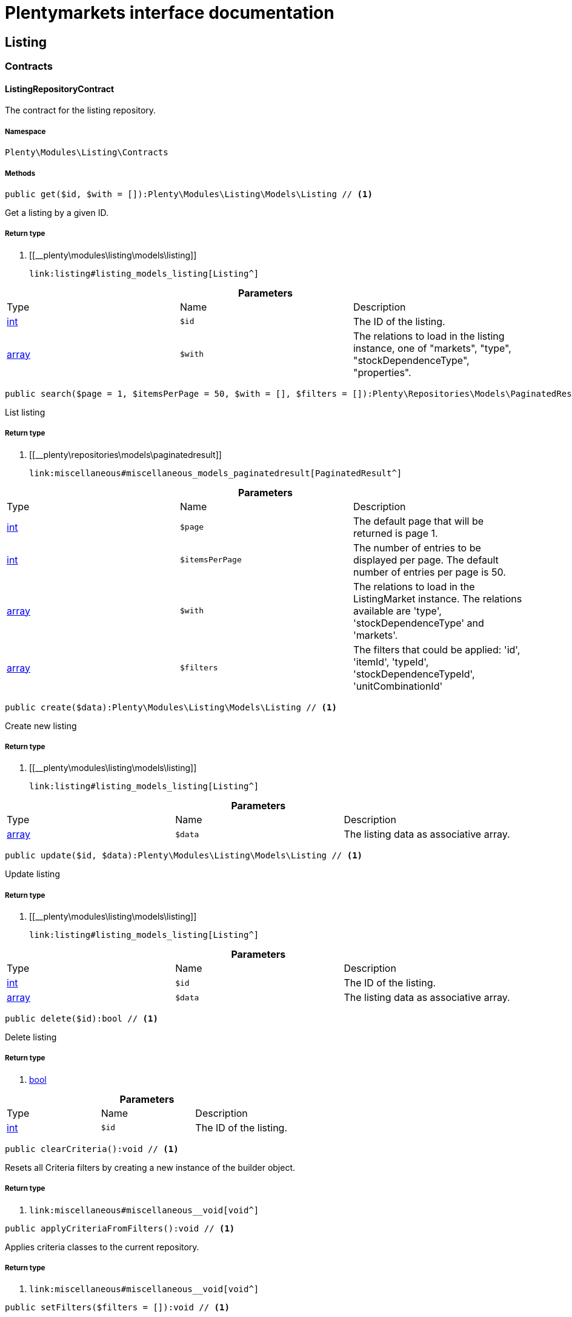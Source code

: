 :table-caption!:
:example-caption!:
:source-highlighter: prettify
:sectids!:
= Plentymarkets interface documentation


[[listing_listing]]
== Listing

[[listing_listing_contracts]]
===  Contracts
[[listing_contracts_listingrepositorycontract]]
==== ListingRepositoryContract

The contract for the listing repository.



===== Namespace

`Plenty\Modules\Listing\Contracts`






===== Methods

[source%nowrap, php]
----

public get($id, $with = []):Plenty\Modules\Listing\Models\Listing // <1>

----


    
Get a listing by a given ID.


===== Return type
    
<1> [[__plenty\modules\listing\models\listing]]

    link:listing#listing_models_listing[Listing^]

    

.*Parameters*
|===
|Type |Name |Description
|link:http://php.net/int[int^]
a|`$id`
|The ID of the listing.

|link:http://php.net/array[array^]
a|`$with`
|The relations to load in the listing instance, one of "markets", "type", "stockDependenceType", "properties".
|===


[source%nowrap, php]
----

public search($page = 1, $itemsPerPage = 50, $with = [], $filters = []):Plenty\Repositories\Models\PaginatedResult // <1>

----


    
List listing


===== Return type
    
<1> [[__plenty\repositories\models\paginatedresult]]

    link:miscellaneous#miscellaneous_models_paginatedresult[PaginatedResult^]

    

.*Parameters*
|===
|Type |Name |Description
|link:http://php.net/int[int^]
a|`$page`
|The default page that will be returned is page 1.

|link:http://php.net/int[int^]
a|`$itemsPerPage`
|The number of entries to be displayed per page. The default number of entries per page is 50.

|link:http://php.net/array[array^]
a|`$with`
|The relations to load in the ListingMarket instance. The relations available are 'type', 'stockDependenceType' and 'markets'.

|link:http://php.net/array[array^]
a|`$filters`
|The filters that could be applied: 'id', 'itemId', 'typeId', 'stockDependenceTypeId', 'unitCombinationId'
|===


[source%nowrap, php]
----

public create($data):Plenty\Modules\Listing\Models\Listing // <1>

----


    
Create new listing


===== Return type
    
<1> [[__plenty\modules\listing\models\listing]]

    link:listing#listing_models_listing[Listing^]

    

.*Parameters*
|===
|Type |Name |Description
|link:http://php.net/array[array^]
a|`$data`
|The listing data as associative array.
|===


[source%nowrap, php]
----

public update($id, $data):Plenty\Modules\Listing\Models\Listing // <1>

----


    
Update listing


===== Return type
    
<1> [[__plenty\modules\listing\models\listing]]

    link:listing#listing_models_listing[Listing^]

    

.*Parameters*
|===
|Type |Name |Description
|link:http://php.net/int[int^]
a|`$id`
|The ID of the listing.

|link:http://php.net/array[array^]
a|`$data`
|The listing data as associative array.
|===


[source%nowrap, php]
----

public delete($id):bool // <1>

----


    
Delete listing


===== Return type
    
<1> link:http://php.net/bool[bool^]
    

.*Parameters*
|===
|Type |Name |Description
|link:http://php.net/int[int^]
a|`$id`
|The ID of the listing.
|===


[source%nowrap, php]
----

public clearCriteria():void // <1>

----


    
Resets all Criteria filters by creating a new instance of the builder object.


===== Return type
    
<1> [[__void]]

    link:miscellaneous#miscellaneous__void[void^]

    

[source%nowrap, php]
----

public applyCriteriaFromFilters():void // <1>

----


    
Applies criteria classes to the current repository.


===== Return type
    
<1> [[__void]]

    link:miscellaneous#miscellaneous__void[void^]

    

[source%nowrap, php]
----

public setFilters($filters = []):void // <1>

----


    
Sets the filter array.


===== Return type
    
<1> [[__void]]

    link:miscellaneous#miscellaneous__void[void^]

    

.*Parameters*
|===
|Type |Name |Description
|link:http://php.net/array[array^]
a|`$filters`
|
|===


[source%nowrap, php]
----

public getFilters():void // <1>

----


    
Returns the filter array.


===== Return type
    
<1> [[__void]]

    link:miscellaneous#miscellaneous__void[void^]

    

[source%nowrap, php]
----

public getConditions():void // <1>

----


    
Returns a collection of parsed filters as Condition object


===== Return type
    
<1> [[__void]]

    link:miscellaneous#miscellaneous__void[void^]

    

[source%nowrap, php]
----

public clearFilters():void // <1>

----


    
Clears the filter array.


===== Return type
    
<1> [[__void]]

    link:miscellaneous#miscellaneous__void[void^]

    

[[listing_listing_models]]
===  Models
[[listing_models_listing]]
==== Listing

The listing model.



===== Namespace

`Plenty\Modules\Listing\Models`





.Properties
|===
|Type |Name |Description

|link:http://php.net/int[int^]
    |id
    |The ID of the listing.
|link:http://php.net/int[int^]
    |itemId
    |The ID of the item.
|link:http://php.net/int[int^]
    |typeId
    |The ID of the listing type. Possible types are:
<ul>
    <li>1 = Auction</li>
    <li>2 = Fixed</li>
    <li>3 = Shop item</li>
</ul>
|link:http://php.net/int[int^]
    |stockDependenceTypeId
    |The ID of the listing stock dependence. Possible stock dependence types are:
<ul>
    <li>1 = Unlimited with sync</li>
    <li>2 = Limited with reservation</li>
    <li>3 = Limited without reservation</li>
    <li>4 = Unlimited without sync</li>
</ul>
|link:http://php.net/int[int^]
    |unitCombinationId
    |The ID of the unit combination.
|[[__]]

    link:miscellaneous#miscellaneous__[^]

    |properties
    |The listing properties of the listing.
|[[__plenty\modules\listing\type\models\listingtype]]

    link:listing#listing_models_listingtype[ListingType^]

    |type
    |The type of the listing.
|[[__plenty\modules\listing\stockdependencetype\models\stockdependencetype]]

    link:listing#listing_models_stockdependencetype[StockDependenceType^]

    |stockDependenceType
    |The stock dependence type of the listing.
|[[__plenty\modules\listing\market\models\listingmarket]]

    link:listing#listing_models_listingmarket[ListingMarket^]

    |markets
    |The listing markets of the listing
|===


===== Methods

[source%nowrap, php]
----

public toArray()

----


    
Returns this model as an array.




[[listing_models_listingproperty]]
==== ListingProperty

The listing properties model. Each listing property has a type.



===== Namespace

`Plenty\Modules\Listing\Models`





.Properties
|===
|Type |Name |Description

|link:http://php.net/int[int^]
    |id
    |The ID of the listing property.
|link:http://php.net/int[int^]
    |listingId
    |The ID of the listing that the property belongs to.
|link:http://php.net/int[int^]
    |typeId
    |The ID of the listing property type. The following types are available:
<ul>
<li>10 = Use item price</li>
<li>11 = Number per lot</li>
<li>12 = Transmit item number type</li>
</ul>
|[[__]]

    link:miscellaneous#miscellaneous__[^]

    |value
    |The value of the listing property. The value depends on the type.
|[[__]]

    link:miscellaneous#miscellaneous__[^]

    |createdAt
    |The date that the property was created.
|[[__]]

    link:miscellaneous#miscellaneous__[^]

    |updatedAt
    |The date that the property was last updated.
|[[__plenty\modules\listing\models\listing]]

    link:listing#listing_models_listing[Listing^]

    |listing
    |The listing that the property belongs to.
|===


===== Methods

[source%nowrap, php]
----

public toArray()

----


    
Returns this model as an array.



[[listing_date]]
== Date

[[listing_date_models]]
===  Models
[[listing_models_listingdatetype]]
==== ListingDateType

The listing date type model. Each listing date type can have multiple names.



===== Namespace

`Plenty\Modules\Listing\Date\Models`





.Properties
|===
|Type |Name |Description

|link:http://php.net/int[int^]
    |id
    |The ID of the listing date type. The following date types are available:
<ul>
<li>1 = Last price update</li>
<li>2 = Last listing attempt</li>
<li>3 = Start time</li>
<li>4 = End time</li>
<li>5 = Last market update</li>
<li>6 = Last sale</li>
</ul>
|link:http://php.net/bool[bool^]
    |isErasable
    |Flag that indicates if this type can be deleted or not.
|link:http://php.net/array[array^]
    |names
    |The listing date type names.
|===


===== Methods

[source%nowrap, php]
----

public toArray()

----


    
Returns this model as an array.




[[listing_models_listingdatetypename]]
==== ListingDateTypeName

The listing date type name model.



===== Namespace

`Plenty\Modules\Listing\Date\Models`





.Properties
|===
|Type |Name |Description

|link:http://php.net/int[int^]
    |id
    |The ID of the listing date type name.
|link:http://php.net/int[int^]
    |typeId
    |The listing date type ID that the current name belongs to.
|link:http://php.net/int[int^]
    |name
    |The name of the listing date type.
|link:http://php.net/int[int^]
    |lang
    |The language of the listing date type name.
|===


===== Methods

[source%nowrap, php]
----

public toArray()

----


    
Returns this model as an array.



[[listing_layouttemplate]]
== LayoutTemplate

[[listing_layouttemplate_contracts]]
===  Contracts
[[listing_contracts_layouttemplaterepositorycontract]]
==== LayoutTemplateRepositoryContract

The LayoutTemplateRepositoryContract is the interface for the layout template repository. This interface allows you to get a single layout template or lists of layout templates as well as to create, update or delete a layout tempalte.



===== Namespace

`Plenty\Modules\Listing\LayoutTemplate\Contracts`






===== Methods

[source%nowrap, php]
----

public get($id, $with = []):Plenty\Modules\Listing\LayoutTemplate\Models\LayoutTemplate // <1>

----


    
Get a layout template.


===== Return type
    
<1> [[__plenty\modules\listing\layouttemplate\models\layouttemplate]]

    link:listing#listing_models_layouttemplate[LayoutTemplate^]

    

.*Parameters*
|===
|Type |Name |Description
|link:http://php.net/int[int^]
a|`$id`
|The ID of the layout template.

|link:http://php.net/array[array^]
a|`$with`
|The relations to load in the LayoutTemplate instance, one of "additional".
|===


[source%nowrap, php]
----

public create($data):Plenty\Modules\Listing\LayoutTemplate\Models\LayoutTemplate // <1>

----


    
Create a layout template.


===== Return type
    
<1> [[__plenty\modules\listing\layouttemplate\models\layouttemplate]]

    link:listing#listing_models_layouttemplate[LayoutTemplate^]

    

.*Parameters*
|===
|Type |Name |Description
|link:http://php.net/array[array^]
a|`$data`
|The layout template data.
|===


[source%nowrap, php]
----

public delete($id):bool // <1>

----


    
Delete layout template


===== Return type
    
<1> link:http://php.net/bool[bool^]
    

.*Parameters*
|===
|Type |Name |Description
|link:http://php.net/int[int^]
a|`$id`
|The ID of the layout template.
|===


[source%nowrap, php]
----

public clearCriteria():void // <1>

----


    
Resets all Criteria filters by creating a new instance of the builder object.


===== Return type
    
<1> [[__void]]

    link:miscellaneous#miscellaneous__void[void^]

    

[source%nowrap, php]
----

public applyCriteriaFromFilters():void // <1>

----


    
Applies criteria classes to the current repository.


===== Return type
    
<1> [[__void]]

    link:miscellaneous#miscellaneous__void[void^]

    

[source%nowrap, php]
----

public setFilters($filters = []):void // <1>

----


    
Sets the filter array.


===== Return type
    
<1> [[__void]]

    link:miscellaneous#miscellaneous__void[void^]

    

.*Parameters*
|===
|Type |Name |Description
|link:http://php.net/array[array^]
a|`$filters`
|
|===


[source%nowrap, php]
----

public getFilters():void // <1>

----


    
Returns the filter array.


===== Return type
    
<1> [[__void]]

    link:miscellaneous#miscellaneous__void[void^]

    

[source%nowrap, php]
----

public getConditions():void // <1>

----


    
Returns a collection of parsed filters as Condition object


===== Return type
    
<1> [[__void]]

    link:miscellaneous#miscellaneous__void[void^]

    

[source%nowrap, php]
----

public clearFilters():void // <1>

----


    
Clears the filter array.


===== Return type
    
<1> [[__void]]

    link:miscellaneous#miscellaneous__void[void^]

    

[[listing_layouttemplate_models]]
===  Models
[[listing_models_layouttemplate]]
==== LayoutTemplate

The layout template model.



===== Namespace

`Plenty\Modules\Listing\LayoutTemplate\Models`





.Properties
|===
|Type |Name |Description

|link:http://php.net/int[int^]
    |id
    |The ID of the layout template.
|link:http://php.net/string[string^]
    |name
    |The name of the layout template.
|link:http://php.net/string[string^]
    |css
    |The css of the layout template.
|link:http://php.net/string[string^]
    |htmlStructure
    |The html structure of the layout template.
|link:http://php.net/string[string^]
    |mainFrame
    |The main frame of the layout template.
|link:http://php.net/array[array^]
    |additionalContent
    |The additional content of the layout template.
|link:http://php.net/string[string^]
    |appendixType
    |The appendix type of the layout template.
|===


===== Methods

[source%nowrap, php]
----

public toArray()

----


    
Returns this model as an array.



[[listing_market]]
== Market

[[listing_market_contracts]]
===  Contracts
[[listing_contracts_listingmarketrepositorycontract]]
==== ListingMarketRepositoryContract

The ListingMarketRepositoryContract is the interface for the listing market repository. This interface allows you to get a single listing market or lists of listing markets as well as to create a listing market.



===== Namespace

`Plenty\Modules\Listing\Market\Contracts`


[note, caption=]
.Repository can be extended!
====
It is possible to extend this repository with own search criteria.
====




===== Methods

[source%nowrap, php]
----

public get($id, $with = []):Plenty\Modules\Listing\Market\Models\ListingMarket // <1>

----


    
Get a listing market


===== Return type
    
<1> [[__plenty\modules\listing\market\models\listingmarket]]

    link:listing#listing_models_listingmarket[ListingMarket^]

    

.*Parameters*
|===
|Type |Name |Description
|link:http://php.net/int[int^]
a|`$id`
|The ID of the listing market.

|link:http://php.net/array[array^]
a|`$with`
|The relations to load in the ListingMarket instance, one of "listing", "prices", "dates", "properties", "texts", "infos".
|===


[source%nowrap, php]
----

public search($page = 1, $itemsPerPage = 50, $with = [], $filters = []):Plenty\Repositories\Models\PaginatedResult // <1>

----


    
List listing markets


===== Return type
    
<1> [[__plenty\repositories\models\paginatedresult]]

    link:miscellaneous#miscellaneous_models_paginatedresult[PaginatedResult^]

    

.*Parameters*
|===
|Type |Name |Description
|link:http://php.net/int[int^]
a|`$page`
|The page to get. The default page that will be returned is page 1.

|link:http://php.net/int[int^]
a|`$itemsPerPage`
|The number of entries to be displayed per page. The default number of entries per page is 50.

|link:http://php.net/array[array^]
a|`$with`
|The relations to load in the ListingMarket instance, one of "listing", "prices", "dates", "properties", "texts", "infos".

|link:http://php.net/array[array^]
a|`$filters`
|The filters that should be applied. The filters that could be applied: 'id', 'variationId', 'allVariations', 'referrerId', 'credentialsId', 'directoryId', 'verified', 'duration', 'listingId', 'itemId', 'listingTypeId', 'stockDependenceTypeId', 'status', 'stockCondition', 'shippingProfileId', .
|===


[source%nowrap, php]
----

public find($page = 1, $itemsPerPage = 50, $with = [], $filters = []):Plenty\Repositories\Models\PaginatedResult // <1>

----


    
Find listing markets


===== Return type
    
<1> [[__plenty\repositories\models\paginatedresult]]

    link:miscellaneous#miscellaneous_models_paginatedresult[PaginatedResult^]

    

.*Parameters*
|===
|Type |Name |Description
|link:http://php.net/int[int^]
a|`$page`
|The page to get. The default page that will be returned is page 1.

|link:http://php.net/int[int^]
a|`$itemsPerPage`
|The number of entries to be displayed per page. The default number of entries per page is 50.

|link:http://php.net/array[array^]
a|`$with`
|The relations to load in the ListingMarket instance, one of "listing", "prices", "dates", "properties", "texts", "infos".

|link:http://php.net/array[array^]
a|`$filters`
|The filters that should be applied. The filters that could be applied: 'id', 'variationId', 'allVariations', 'referrerId', 'credentialsId', 'directoryId', 'verified', 'duration', 'listingId', 'itemId', 'listingTypeId', 'stockDependenceTypeId', 'status', 'stockCondition', 'shippingProfileId', .
|===


[source%nowrap, php]
----

public create($data):array // <1>

----


    
Create a listing


===== Return type
    
<1> link:http://php.net/array[array^]
    

.*Parameters*
|===
|Type |Name |Description
|link:http://php.net/array[array^]
a|`$data`
|The listing market data.
|===


[source%nowrap, php]
----

public update($id, $data):Plenty\Modules\Listing\Market\Models\ListingMarket // <1>

----


    
Update listing market


===== Return type
    
<1> [[__plenty\modules\listing\market\models\listingmarket]]

    link:listing#listing_models_listingmarket[ListingMarket^]

    

.*Parameters*
|===
|Type |Name |Description
|link:http://php.net/int[int^]
a|`$id`
|The ID of the listing market.

|link:http://php.net/array[array^]
a|`$data`
|The listing market data as associative array.
|===


[source%nowrap, php]
----

public start($ids, $params = []):array // <1>

----


    
Start listing markets on the designated markets.


===== Return type
    
<1> link:http://php.net/array[array^]
    

.*Parameters*
|===
|Type |Name |Description
|link:http://php.net/array[array^]
a|`$ids`
|The IDs of the listing markets that need to be started.

|link:http://php.net/array[array^]
a|`$params`
|The parameters that should be considered during start. Available values are 'startTime', 'startDistribution'
|===


[source%nowrap, php]
----

public verify($ids):array // <1>

----


    
Verifies listing markets.


===== Return type
    
<1> link:http://php.net/array[array^]
    

.*Parameters*
|===
|Type |Name |Description
|link:http://php.net/array[array^]
a|`$ids`
|The IDs of the listing markets that need to be verified.
|===


[source%nowrap, php]
----

public delete($id):void // <1>

----


    
Delete a listing market


===== Return type
    
<1> [[__void]]

    link:miscellaneous#miscellaneous__void[void^]

    

.*Parameters*
|===
|Type |Name |Description
|link:http://php.net/int[int^]
a|`$id`
|The ID of the listing market.
|===


[source%nowrap, php]
----

public clearCriteria():void // <1>

----


    
Resets all Criteria filters by creating a new instance of the builder object.


===== Return type
    
<1> [[__void]]

    link:miscellaneous#miscellaneous__void[void^]

    

[source%nowrap, php]
----

public applyCriteriaFromFilters():void // <1>

----


    
Applies criteria classes to the current repository.


===== Return type
    
<1> [[__void]]

    link:miscellaneous#miscellaneous__void[void^]

    

[source%nowrap, php]
----

public setFilters($filters = []):void // <1>

----


    
Sets the filter array.


===== Return type
    
<1> [[__void]]

    link:miscellaneous#miscellaneous__void[void^]

    

.*Parameters*
|===
|Type |Name |Description
|link:http://php.net/array[array^]
a|`$filters`
|
|===


[source%nowrap, php]
----

public getFilters():void // <1>

----


    
Returns the filter array.


===== Return type
    
<1> [[__void]]

    link:miscellaneous#miscellaneous__void[void^]

    

[source%nowrap, php]
----

public getConditions():void // <1>

----


    
Returns a collection of parsed filters as Condition object


===== Return type
    
<1> [[__void]]

    link:miscellaneous#miscellaneous__void[void^]

    

[source%nowrap, php]
----

public clearFilters():void // <1>

----


    
Clears the filter array.


===== Return type
    
<1> [[__void]]

    link:miscellaneous#miscellaneous__void[void^]

    

[[listing_market_events]]
===  Events
[[listing_events_listingmarketbatchcreated]]
==== ListingMarketBatchCreated

An event class fired after multiple new listing markets are created.



===== Namespace

`Plenty\Modules\Listing\Market\Events`






===== Methods

[source%nowrap, php]
----

public __construct($listingMarkets):void // <1>

----


    



===== Return type
    
<1> [[__void]]

    link:miscellaneous#miscellaneous__void[void^]

    

.*Parameters*
|===
|Type |Name |Description
|link:http://php.net/array[array^]
a|`$listingMarkets`
|
|===


[source%nowrap, php]
----

public getListingMarkets():array // <1>

----


    
Get the list of ListingMarket instances.


===== Return type
    
<1> link:http://php.net/array[array^]
    


[[listing_events_listingmarketbatchdeleted]]
==== ListingMarketBatchDeleted

An event class fired after multiple listing markets are deleted.



===== Namespace

`Plenty\Modules\Listing\Market\Events`






===== Methods

[source%nowrap, php]
----

public __construct($listingMarkets):void // <1>

----


    



===== Return type
    
<1> [[__void]]

    link:miscellaneous#miscellaneous__void[void^]

    

.*Parameters*
|===
|Type |Name |Description
|link:http://php.net/array[array^]
a|`$listingMarkets`
|
|===


[source%nowrap, php]
----

public getListingMarkets():array // <1>

----


    
Get the list of ListingMarket instances.


===== Return type
    
<1> link:http://php.net/array[array^]
    


[[listing_events_listingmarketbatchevent]]
==== ListingMarketBatchEvent

A base event class for all listing market events. Each listing market batch event expects an array of ListingMarket instances.



===== Namespace

`Plenty\Modules\Listing\Market\Events`






===== Methods

[source%nowrap, php]
----

public __construct($listingMarkets):void // <1>

----


    



===== Return type
    
<1> [[__void]]

    link:miscellaneous#miscellaneous__void[void^]

    

.*Parameters*
|===
|Type |Name |Description
|link:http://php.net/array[array^]
a|`$listingMarkets`
|
|===


[source%nowrap, php]
----

public getListingMarkets():array // <1>

----


    
Get the list of ListingMarket instances.


===== Return type
    
<1> link:http://php.net/array[array^]
    


[[listing_events_listingmarketbatchupdated]]
==== ListingMarketBatchUpdated

An event class fired after multiple listing markets are updated.



===== Namespace

`Plenty\Modules\Listing\Market\Events`






===== Methods

[source%nowrap, php]
----

public __construct($listingMarkets):void // <1>

----


    



===== Return type
    
<1> [[__void]]

    link:miscellaneous#miscellaneous__void[void^]

    

.*Parameters*
|===
|Type |Name |Description
|link:http://php.net/array[array^]
a|`$listingMarkets`
|
|===


[source%nowrap, php]
----

public getListingMarkets():array // <1>

----


    
Get the list of ListingMarket instances.


===== Return type
    
<1> link:http://php.net/array[array^]
    


[[listing_events_listingmarketcreated]]
==== ListingMarketCreated

An event class fired after a new listing market is created.



===== Namespace

`Plenty\Modules\Listing\Market\Events`






===== Methods

[source%nowrap, php]
----

public __construct($listingMarket):void // <1>

----


    



===== Return type
    
<1> [[__void]]

    link:miscellaneous#miscellaneous__void[void^]

    

.*Parameters*
|===
|Type |Name |Description
|[[__plenty\modules\listing\market\models\listingmarket]]

    link:listing#listing_models_listingmarket[ListingMarket^]

a|`$listingMarket`
|
|===


[source%nowrap, php]
----

public getListingMarket():Plenty\Modules\Listing\Market\Models\ListingMarket // <1>

----


    
Get the ListingMarket instance.


===== Return type
    
<1> [[__plenty\modules\listing\market\models\listingmarket]]

    link:listing#listing_models_listingmarket[ListingMarket^]

    


[[listing_events_listingmarketdeleted]]
==== ListingMarketDeleted

An event class fired after a new listing market is deleted.



===== Namespace

`Plenty\Modules\Listing\Market\Events`






===== Methods

[source%nowrap, php]
----

public __construct($listingMarket):void // <1>

----


    



===== Return type
    
<1> [[__void]]

    link:miscellaneous#miscellaneous__void[void^]

    

.*Parameters*
|===
|Type |Name |Description
|[[__plenty\modules\listing\market\models\listingmarket]]

    link:listing#listing_models_listingmarket[ListingMarket^]

a|`$listingMarket`
|
|===


[source%nowrap, php]
----

public getListingMarket():Plenty\Modules\Listing\Market\Models\ListingMarket // <1>

----


    
Get the ListingMarket instance.


===== Return type
    
<1> [[__plenty\modules\listing\market\models\listingmarket]]

    link:listing#listing_models_listingmarket[ListingMarket^]

    


[[listing_events_listingmarketevent]]
==== ListingMarketEvent

A base event class for all listing market events. Each listing market event expects an ListingMarket instance.



===== Namespace

`Plenty\Modules\Listing\Market\Events`






===== Methods

[source%nowrap, php]
----

public __construct($listingMarket):void // <1>

----


    



===== Return type
    
<1> [[__void]]

    link:miscellaneous#miscellaneous__void[void^]

    

.*Parameters*
|===
|Type |Name |Description
|[[__plenty\modules\listing\market\models\listingmarket]]

    link:listing#listing_models_listingmarket[ListingMarket^]

a|`$listingMarket`
|
|===


[source%nowrap, php]
----

public getListingMarket():Plenty\Modules\Listing\Market\Models\ListingMarket // <1>

----


    
Get the ListingMarket instance.


===== Return type
    
<1> [[__plenty\modules\listing\market\models\listingmarket]]

    link:listing#listing_models_listingmarket[ListingMarket^]

    


[[listing_events_listingmarketitemspecificscreated]]
==== ListingMarketItemSpecificsCreated

An event class fired after a new listing market item specifics are created.



===== Namespace

`Plenty\Modules\Listing\Market\Events`






===== Methods

[source%nowrap, php]
----

public __construct($listingMarket):void // <1>

----


    



===== Return type
    
<1> [[__void]]

    link:miscellaneous#miscellaneous__void[void^]

    

.*Parameters*
|===
|Type |Name |Description
|[[__plenty\modules\listing\market\models\listingmarket]]

    link:listing#listing_models_listingmarket[ListingMarket^]

a|`$listingMarket`
|
|===


[source%nowrap, php]
----

public getListingMarket():Plenty\Modules\Listing\Market\Models\ListingMarket // <1>

----


    
Get the ListingMarket instance.


===== Return type
    
<1> [[__plenty\modules\listing\market\models\listingmarket]]

    link:listing#listing_models_listingmarket[ListingMarket^]

    


[[listing_events_listingmarketitemspecificsdeleted]]
==== ListingMarketItemSpecificsDeleted

An event class fired after a new listing market item specifics are deleted.



===== Namespace

`Plenty\Modules\Listing\Market\Events`






===== Methods

[source%nowrap, php]
----

public __construct($listingMarket):void // <1>

----


    



===== Return type
    
<1> [[__void]]

    link:miscellaneous#miscellaneous__void[void^]

    

.*Parameters*
|===
|Type |Name |Description
|[[__plenty\modules\listing\market\models\listingmarket]]

    link:listing#listing_models_listingmarket[ListingMarket^]

a|`$listingMarket`
|
|===


[source%nowrap, php]
----

public getListingMarket():Plenty\Modules\Listing\Market\Models\ListingMarket // <1>

----


    
Get the ListingMarket instance.


===== Return type
    
<1> [[__plenty\modules\listing\market\models\listingmarket]]

    link:listing#listing_models_listingmarket[ListingMarket^]

    


[[listing_events_listingmarketupdated]]
==== ListingMarketUpdated

An event class fired after a new listing market is updated.



===== Namespace

`Plenty\Modules\Listing\Market\Events`






===== Methods

[source%nowrap, php]
----

public __construct($listingMarket):void // <1>

----


    



===== Return type
    
<1> [[__void]]

    link:miscellaneous#miscellaneous__void[void^]

    

.*Parameters*
|===
|Type |Name |Description
|[[__plenty\modules\listing\market\models\listingmarket]]

    link:listing#listing_models_listingmarket[ListingMarket^]

a|`$listingMarket`
|
|===


[source%nowrap, php]
----

public getListingMarket():Plenty\Modules\Listing\Market\Models\ListingMarket // <1>

----


    
Get the ListingMarket instance.


===== Return type
    
<1> [[__plenty\modules\listing\market\models\listingmarket]]

    link:listing#listing_models_listingmarket[ListingMarket^]

    

[[listing_market_models]]
===  Models
[[listing_models_listingmarket]]
==== ListingMarket

The listing market model.



===== Namespace

`Plenty\Modules\Listing\Market\Models`





.Properties
|===
|Type |Name |Description

|link:http://php.net/int[int^]
    |id
    |The ID of the listing market.
|link:http://php.net/int[int^]
    |listingId
    |The listing ID of the current listing market.
|link:http://php.net/int[int^]
    |variationId
    |The variation ID for this listing market.
|link:http://php.net/int[int^]
    |referrerId
    |The ID of the referrer.
|link:http://php.net/int[int^]
    |credentialsId
    |The credentials ID that this listing market belongs to.
|link:http://php.net/int[int^]
    |directoryId
    |The directory ID of the listing market.
|link:http://php.net/bool[bool^]
    |enabled
    |Indicates if the listing market is enabled.
|link:http://php.net/string[string^]
    |duration
    |The duration of the listing market.
|link:http://php.net/string[string^]
    |verified
    |Indicates if the listing market has been verified. Possible values are: 'succeeded', 'failed', 'unknown'.
|link:http://php.net/int[int^]
    |quantity
    |The quantity set for this listing market.
|link:http://php.net/bool[bool^]
    |allVariations
    |Indicates if all variations should be included.
|[[__]]

    link:miscellaneous#miscellaneous__[^]

    |createdAt
    |The date that the listing was created.
|[[__]]

    link:miscellaneous#miscellaneous__[^]

    |updatedAt
    |The date that the listing was last updated.
|[[__plenty\modules\listing\models\listing]]

    link:listing#listing_models_listing[Listing^]

    |listing
    |The listing that the listing market belongs to.
|[[__]]

    link:miscellaneous#miscellaneous__[^]

    |properties
    |The listing market properties of the listing market. The following properties are available:
<ul>
<li>1 = Shipping profile ID</li>
<li>2 = Order status</li>
<li>3 = Layout template ID</li>
<li>4 = Maximum number of images</li>
<li>5 = Warehouse ID</li>
<li>6 = Basic price in text</li>
<li>7 = Vat value</li>
<li>8 = Vat country ID</li>
<li>9 = Main language</li>
<li>10 = Use item price</li>
<li>11 = Number per lot</li>
<li>12 = Transmit item number type</li>
<li>13 = Relisted external ID</li>
<li>14 = SCO offer</li>
<li>15 = Promotion</li>
<li>16 = UUID</li>
<li>17 = Update error</li>
<li>18 = Has variations</li>
<li>19 = End now</li>
<li>20 = Insert by type</li>
<li>21 = Payment methods</li>
<li>22 = First platform category ID</li>
<li>23 = Second platform category ID</li>
<li>24 = First shop category ID</li>
<li>25 = Second shop category ID</li>
<li>26 = Third shop category ID</li>
<li>27 = Enhancements</li>
<li>100 = eBay parts fitment ID</li>
<li>101 = eBay maximum online listings</li>
<li>102 = eBay private auction</li>
<li>103 = eBay gallery type</li>
<li>104 = eBay gallery duration</li>
<li>105 = eBay transmit MPR</li>
<li>106 = eBay counter type</li>
<li>107 = eBay condition ID</li>
<li>108 = eBay condition description</li>
<li>109 = eBay best offer</li>
<li>110 = eBay best offer decline price</li>
<li>111 = eBay best offer accept price</li>
<li>112 = eBay is eBay Plus</li>
<li>113 = eBay is click & Collect</li>
<li>114 = eBay use EPS</li>
<li>200 = Hood show on shop startpage</li>
<li>201 = Hood shipping discount</li>
<li>202 = Hood delivery days on stock from</li>
<li>203 = Hood delivery days on stock to</li>
<li>204 = Hood delivery days not on stock from</li>
<li>205 = Hood delivery days not on stock to</li>
<li>300 = Ricardo warranty ID</li>
<li>301 = Ricardo delivery ID</li>
<li>302 = Ricardo availability ID</li>
<li>303 = Ricardo delivery cost</li>
<li>304 = Ricardo payment ID</li>
<li>305 = Ricardo price increment</li>
<li>306 = Ricardo item condition ID</li>
<li>307 = Ricardo max relist count</li>
<li>308 = Ricardo is cumulative shipping</li>
<li>309 = Ricardo delivery package size ID</li>
<li>310 = Ricardo use secondary language</li>
<li>311 = Ricardo template ID</li>
<li>312 = Ricardo is relist sold out</li>
</ul>
|[[__]]

    link:miscellaneous#miscellaneous__[^]

    |itemSpecifics
    |The listing market item specifics of the listing market.
|[[__]]

    link:miscellaneous#miscellaneous__[^]

    |prices
    |The listing market prices of the listing market.
|[[__]]

    link:miscellaneous#miscellaneous__[^]

    |dates
    |The listing market dates of the listing market.
|[[__]]

    link:miscellaneous#miscellaneous__[^]

    |texts
    |The listing market texts of the listing market.
|[[__]]

    link:miscellaneous#miscellaneous__[^]

    |infos
    |The listing market infos of the listing market.
|[[__]]

    link:miscellaneous#miscellaneous__[^]

    |lister
    |The listing market lister of the listing market.
|[[__]]

    link:miscellaneous#miscellaneous__[^]

    |histories
    |The listing market histories of the listing market.
|===


===== Methods

[source%nowrap, php]
----

public toArray()

----


    
Returns this model as an array.




[[listing_models_listingmarketdate]]
==== ListingMarketDate

The listing market dates model. Each listing market date has a type.



===== Namespace

`Plenty\Modules\Listing\Market\Models`





.Properties
|===
|Type |Name |Description

|link:http://php.net/int[int^]
    |id
    |The ID of the listing market date.
|link:http://php.net/int[int^]
    |listingMarketId
    |The ID of the listing market that the date belongs to.
|link:http://php.net/int[int^]
    |typeId
    |The ID of the listing market date type. The following types are available:
<ul>
<li>1 = Last price update</li>
<li>2 = Last listing attempt</li>
<li>3 = Start time</li>
<li>4 = End time</li>
<li>5 = Last market update</li>
</ul>
|[[__carbon\carbon]]

    link:miscellaneous#miscellaneous_carbon_carbon[Carbon^]

    |date
    |The date plus hours, minutes and seconds. The date format must comply with the W3C standard.
|[[__]]

    link:miscellaneous#miscellaneous__[^]

    |createdAt
    |The date that the date was created.
|[[__]]

    link:miscellaneous#miscellaneous__[^]

    |updatedAt
    |The date that the date was last updated.
|[[__plenty\modules\listing\market\models\listingmarket]]

    link:listing#listing_models_listingmarket[ListingMarket^]

    |listingMarket
    |The listing market that the date belongs to.
|===


===== Methods

[source%nowrap, php]
----

public toArray()

----


    
Returns this model as an array.




[[listing_models_listingmarketitemspecific]]
==== ListingMarketItemSpecific

The listing market item specific model.



===== Namespace

`Plenty\Modules\Listing\Market\Models`





.Properties
|===
|Type |Name |Description

|link:http://php.net/int[int^]
    |id
    |The ID of the listing market item specific.
|link:http://php.net/int[int^]
    |listingMarketId
    |The ID of the listing market.
|link:http://php.net/string[string^]
    |name
    |The name of the listing market item specific.
|[[__]]

    link:miscellaneous#miscellaneous__[^]

    |value
    |The value of the listing market item specific.
|===


===== Methods

[source%nowrap, php]
----

public toArray()

----


    
Returns this model as an array.




[[listing_models_listingmarketprice]]
==== ListingMarketPrice

The listing market price model.



===== Namespace

`Plenty\Modules\Listing\Market\Models`





.Properties
|===
|Type |Name |Description

|link:http://php.net/int[int^]
    |id
    |The ID of the listing price.
|link:http://php.net/int[int^]
    |listingMarketId
    |The ID of the listing market.
|link:http://php.net/int[int^]
    |typeId
    |The ID of the listing price type.
|link:http://php.net/float[float^]
    |value
    |The value of the listing market price.
|link:http://php.net/string[string^]
    |currency
    |The currency of the listing market price.
|[[__]]

    link:miscellaneous#miscellaneous__[^]

    |listingMarket
    |The listing market.
|[[__]]

    link:miscellaneous#miscellaneous__[^]

    |type
    |The listing price type.
|===


===== Methods

[source%nowrap, php]
----

public toArray()

----


    
Returns this model as an array.




[[listing_models_listingmarketproperty]]
==== ListingMarketProperty

The listing market properties model. Each listing market property has a type.



===== Namespace

`Plenty\Modules\Listing\Market\Models`





.Properties
|===
|Type |Name |Description

|link:http://php.net/int[int^]
    |id
    |The ID of the listing market property.
|link:http://php.net/int[int^]
    |listingMarketId
    |The ID of the listing market that the property belongs to.
|link:http://php.net/int[int^]
    |typeId
    |The ID of the listing market property type. The following types are available:
<ul>
<li>1 = Shipping profile ID</li>
<li>2 = Order status</li>
<li>3 = Layout template ID</li>
<li>4 = Maximum number of images</li>
<li>5 = Warehouse ID</li>
<li>6 = Basic price in text</li>
<li>7 = Vat value</li>
<li>8 = Vat country ID</li>
<li>9 = Main language</li>
<li>10 = Use item price</li>
<li>11 = Number per lot</li>
<li>12 = Transmit item number type</li>
<li>13 = Relisted external ID</li>
<li>14 = SCO offer</li>
<li>15 = Promotion</li>
<li>16 = UUID</li>
<li>17 = Update error</li>
<li>18 = Has variations</li>
<li>19 = End now</li>
<li>20 = Insert by type</li>
<li>21 = Payment methods</li>
<li>22 = First platform category ID</li>
<li>23 = Second platform category ID</li>
<li>24 = First shop category ID</li>
<li>25 = Second shop category ID</li>
<li>26 = Third shop category ID</li>
<li>27 = Enhancements</li>
<li>100 = eBay parts fitment ID</li>
<li>101 = eBay maximum online listings</li>
<li>102 = eBay private auction</li>
<li>103 = eBay gallery type</li>
<li>104 = eBay gallery duration</li>
<li>105 = eBay transmit MPR</li>
<li>106 = eBay counter type</li>
<li>107 = eBay condition ID</li>
<li>108 = eBay condition description</li>
<li>109 = eBay best offer</li>
<li>110 = eBay best offer decline price</li>
<li>111 = eBay best offer accept price</li>
<li>112 = eBay is eBay Plus</li>
<li>113 = eBay is click & Collect</li>
<li>114 = eBay use EPS</li>
<li>200 = Hood show on shop startpage</li>
<li>201 = Hood shipping discount</li>
<li>202 = Hood delivery days on stock from</li>
<li>203 = Hood delivery days on stock to</li>
<li>204 = Hood delivery days not on stock from</li>
<li>205 = Hood delivery days not on stock to</li>
<li>300 = Ricardo warranty ID</li>
<li>301 = Ricardo delivery ID</li>
<li>302 = Ricardo availability ID</li>
<li>303 = Ricardo delivery cost</li>
<li>304 = Ricardo payment ID</li>
<li>305 = Ricardo price increment</li>
<li>306 = Ricardo item condition ID</li>
<li>307 = Ricardo max relist count</li>
<li>308 = Ricardo is cumulative shipping</li>
<li>309 = Ricardo delivery package size ID</li>
<li>310 = Ricardo use secondary language</li>
<li>311 = Ricardo template ID</li>
<li>312 = Ricardo is relist sold out</li>
</ul>
|link:http://php.net/string[string^]
    |value
    |The value of the listing market property. The value depends on the type.
|[[__]]

    link:miscellaneous#miscellaneous__[^]

    |createdAt
    |The date that the property was created.
|[[__]]

    link:miscellaneous#miscellaneous__[^]

    |updatedAt
    |The date that the property was updated last.
|[[__plenty\modules\listing\market\models\listingmarket]]

    link:listing#listing_models_listingmarket[ListingMarket^]

    |listingMarket
    |The listing market that the property belongs to.
|===


===== Methods

[source%nowrap, php]
----

public toArray()

----


    
Returns this model as an array.



[[listing_directory]]
== Directory

[[listing_directory_contracts]]
===  Contracts
[[listing_contracts_listingmarketdirectoryrepositorycontract]]
==== ListingMarketDirectoryRepositoryContract

The contract for the listing market directory repository.



===== Namespace

`Plenty\Modules\Listing\Market\Directory\Contracts`






===== Methods

[source%nowrap, php]
----

public get($id, $with = []):Plenty\Modules\Listing\Market\Directory\Models\ListingMarketDirectory // <1>

----


    
Get a listing market directory


===== Return type
    
<1> [[__plenty\modules\listing\market\directory\models\listingmarketdirectory]]

    link:listing#listing_models_listingmarketdirectory[ListingMarketDirectory^]

    

.*Parameters*
|===
|Type |Name |Description
|link:http://php.net/int[int^]
a|`$id`
|The ID of the listing market directory.

|link:http://php.net/array[array^]
a|`$with`
|The relations to load in the ListingMarketDirectory instance, one of "children".
|===


[source%nowrap, php]
----

public all($with = [], $filters = []):array // <1>

----


    
List all directories


===== Return type
    
<1> link:http://php.net/array[array^]
    

.*Parameters*
|===
|Type |Name |Description
|link:http://php.net/array[array^]
a|`$with`
|The relations to load in the ListingMarketDirectory instances, one of "children".

|link:http://php.net/array[array^]
a|`$filters`
|Listing market directory filters. Available filters: parentId (if no parentId is given than top level is returned).
|===


[source%nowrap, php]
----

public create($data):array // <1>

----


    
Create a listing market directory.


===== Return type
    
<1> link:http://php.net/array[array^]
    

.*Parameters*
|===
|Type |Name |Description
|link:http://php.net/array[array^]
a|`$data`
|The listing market directory data as associative array.
|===


[source%nowrap, php]
----

public update($id, $data):Plenty\Modules\Listing\Market\Directory\Models\ListingMarketDirectory // <1>

----


    
Update listing market directory


===== Return type
    
<1> [[__plenty\modules\listing\market\directory\models\listingmarketdirectory]]

    link:listing#listing_models_listingmarketdirectory[ListingMarketDirectory^]

    

.*Parameters*
|===
|Type |Name |Description
|link:http://php.net/int[int^]
a|`$id`
|The ID of the listing market directory.

|link:http://php.net/array[array^]
a|`$data`
|The listing market directory data as associative array.
|===


[source%nowrap, php]
----

public delete($id):void // <1>

----


    
Delete a listing market directory


===== Return type
    
<1> [[__void]]

    link:miscellaneous#miscellaneous__void[void^]

    

.*Parameters*
|===
|Type |Name |Description
|link:http://php.net/int[int^]
a|`$id`
|The ID of the listing market directory.
|===


[source%nowrap, php]
----

public clearCriteria():void // <1>

----


    
Resets all Criteria filters by creating a new instance of the builder object.


===== Return type
    
<1> [[__void]]

    link:miscellaneous#miscellaneous__void[void^]

    

[source%nowrap, php]
----

public applyCriteriaFromFilters():void // <1>

----


    
Applies criteria classes to the current repository.


===== Return type
    
<1> [[__void]]

    link:miscellaneous#miscellaneous__void[void^]

    

[source%nowrap, php]
----

public setFilters($filters = []):void // <1>

----


    
Sets the filter array.


===== Return type
    
<1> [[__void]]

    link:miscellaneous#miscellaneous__void[void^]

    

.*Parameters*
|===
|Type |Name |Description
|link:http://php.net/array[array^]
a|`$filters`
|
|===


[source%nowrap, php]
----

public getFilters():void // <1>

----


    
Returns the filter array.


===== Return type
    
<1> [[__void]]

    link:miscellaneous#miscellaneous__void[void^]

    

[source%nowrap, php]
----

public getConditions():void // <1>

----


    
Returns a collection of parsed filters as Condition object


===== Return type
    
<1> [[__void]]

    link:miscellaneous#miscellaneous__void[void^]

    

[source%nowrap, php]
----

public clearFilters():void // <1>

----


    
Clears the filter array.


===== Return type
    
<1> [[__void]]

    link:miscellaneous#miscellaneous__void[void^]

    

[[listing_directory_models]]
===  Models
[[listing_models_listingmarketdirectory]]
==== ListingMarketDirectory

The listing market directory model.



===== Namespace

`Plenty\Modules\Listing\Market\Directory\Models`





.Properties
|===
|Type |Name |Description

|link:http://php.net/int[int^]
    |id
    |The ID of the listing market directory.
|link:http://php.net/string[string^]
    |name
    |The name of the listing market directory.
|link:http://php.net/int[int^]
    |parentId
    |The parent ID of the listing market directory.
|link:http://php.net/int[int^]
    |level
    |The level of the directory.
|===


===== Methods

[source%nowrap, php]
----

public toArray()

----


    
Returns this model as an array.



[[listing_history]]
== History

[[listing_history_contracts]]
===  Contracts
[[listing_contracts_listingmarkethistoryrepositorycontract]]
==== ListingMarketHistoryRepositoryContract

The ListingMarketHistoryRepositoryContract is the interface for the listing market history repository. This interface allows you to get a single listing market history or to list several listing market histories.



===== Namespace

`Plenty\Modules\Listing\Market\History\Contracts`






===== Methods

[source%nowrap, php]
----

public get($id, $with = []):Plenty\Modules\Listing\Market\History\Models\ListingMarketHistory // <1>

----


    
Get a listing market.


===== Return type
    
<1> [[__plenty\modules\listing\market\history\models\listingmarkethistory]]

    link:listing#listing_models_listingmarkethistory[ListingMarketHistory^]

    

.*Parameters*
|===
|Type |Name |Description
|link:http://php.net/int[int^]
a|`$id`
|The ID of the listing market.

|link:http://php.net/array[array^]
a|`$with`
|The relations to load in the ListingMarket instance, one of "listing", "prices", "dates", "properties", "texts".
|===


[source%nowrap, php]
----

public search($page = 1, $itemsPerPage = 50, $with = [], $filters = [], $sort = &quot;&quot;):Plenty\Repositories\Models\PaginatedResult // <1>

----


    
List listing market histories


===== Return type
    
<1> [[__plenty\repositories\models\paginatedresult]]

    link:miscellaneous#miscellaneous_models_paginatedresult[PaginatedResult^]

    

.*Parameters*
|===
|Type |Name |Description
|link:http://php.net/int[int^]
a|`$page`
|The page to get. The default page that will be returned is page 1.

|link:http://php.net/int[int^]
a|`$itemsPerPage`
|The number of entries to be displayed per page. The default number of entries per page is 50.

|link:http://php.net/array[array^]
a|`$with`
|The relations to load in the ListingMarketHistory instance, one of "listingMarket", "dates", "properties", "texts".

|link:http://php.net/array[array^]
a|`$filters`
|The filters that should be applied. The filters that are available: 'listingMarketId', 'variationId', 'allVariations', 'referrerId', 'credentialsId', 'verified', 'duration', 'listingId', 'itemId', 'listingTypeId', 'stockDependenceTypeId', 'status', 'stockCondition', 'updatedAtFrom', 'updatedAtTo , 'textData', 'firstPlatformCategoryId', 'secondPlatformCategoryId', 'firstShopCategoryId', 'secondShopCategoryId', 'thirdShopCategoryId', 'shippingProfileId', 'lastSale', 'isEbayPlus', 'isClickAndCollect'.

|link:http://php.net/string[string^]
a|`$sort`
|The sorting key that can be applied. These sortings are available: 'endTimeAsc', 'endTimeDesc', 'startTimeAsc', 'startTimeDesc', 'externalListingIdAsc', 'externalListingIdDesc'
|===


[source%nowrap, php]
----

public end($ids, $params = []):array // <1>

----


    
End the listing market histories on the designated markets.


===== Return type
    
<1> link:http://php.net/array[array^]
    

.*Parameters*
|===
|Type |Name |Description
|link:http://php.net/array[array^]
a|`$ids`
|The IDs of the listing market histories that need to be started.

|link:http://php.net/array[array^]
a|`$params`
|The parameters that should be considers during end. Available values are 'deleteOnSuccess'
|===


[source%nowrap, php]
----

public relist($ids):void // <1>

----


    
Relist the listing market histories on the designated markets.


===== Return type
    
<1> [[__void]]

    link:miscellaneous#miscellaneous__void[void^]

    

.*Parameters*
|===
|Type |Name |Description
|link:http://php.net/array[array^]
a|`$ids`
|The IDs of the listing market histories that need to be started.
|===


[source%nowrap, php]
----

public update($ids, $options = []):array // <1>

----


    
Update the listing market histories on the designated markets.


===== Return type
    
<1> link:http://php.net/array[array^]
    

.*Parameters*
|===
|Type |Name |Description
|link:http://php.net/array[array^]
a|`$ids`
|The IDs of the listing market histories that need to be updated.

|link:http://php.net/array[array^]
a|`$options`
|The update options that should be considers during update. Available values are:
<ul>
<li>title - Updates the title
<li>subtitle - Updates the subtitle</li></li>
<li>itemSpecifics - Updates the item specifics</li>
<li>category - Updates the platform and shop category</li>
<li>productListingDetails - Updates the product data for the listing</li>
<li>listingEnhancements - Updates the enhancements information</li>
<li>duration - Updates the duration</li>
<li>shipping - Updates the shipping information</li>
<li>description - Updates the description</li>
<li>pictures - Updates the entry pictures</li>
<li>quantityPriceAndVariations - Updates the quantity and price (also for variations)</li>
<li>resetVariations - Reset the variations. The variation from the item are transmitted again</li>
<li>partsFitment - Updates the parts fitment information (only available for eBay)</li>
<li>loyaltyProgram - Updates the listing loyalty program information (only available for eBay Plus) </li>
<li>resetRrp - Reset the recommended retail price information</li>
<li>payment - Updates payment information (only available for Hood)</li>
</ul>
|===


[source%nowrap, php]
----

public clearCriteria():void // <1>

----


    
Resets all Criteria filters by creating a new instance of the builder object.


===== Return type
    
<1> [[__void]]

    link:miscellaneous#miscellaneous__void[void^]

    

[source%nowrap, php]
----

public applyCriteriaFromFilters():void // <1>

----


    
Applies criteria classes to the current repository.


===== Return type
    
<1> [[__void]]

    link:miscellaneous#miscellaneous__void[void^]

    

[source%nowrap, php]
----

public setFilters($filters = []):void // <1>

----


    
Sets the filter array.


===== Return type
    
<1> [[__void]]

    link:miscellaneous#miscellaneous__void[void^]

    

.*Parameters*
|===
|Type |Name |Description
|link:http://php.net/array[array^]
a|`$filters`
|
|===


[source%nowrap, php]
----

public getFilters():void // <1>

----


    
Returns the filter array.


===== Return type
    
<1> [[__void]]

    link:miscellaneous#miscellaneous__void[void^]

    

[source%nowrap, php]
----

public getConditions():void // <1>

----


    
Returns a collection of parsed filters as Condition object


===== Return type
    
<1> [[__void]]

    link:miscellaneous#miscellaneous__void[void^]

    

[source%nowrap, php]
----

public clearFilters():void // <1>

----


    
Clears the filter array.


===== Return type
    
<1> [[__void]]

    link:miscellaneous#miscellaneous__void[void^]

    

[[listing_history_models]]
===  Models
[[listing_models_listingmarkethistory]]
==== ListingMarketHistory

The listing market history model.



===== Namespace

`Plenty\Modules\Listing\Market\History\Models`





.Properties
|===
|Type |Name |Description

|link:http://php.net/int[int^]
    |id
    |The listing market history ID.
|link:http://php.net/int[int^]
    |listingMarketId
    |The listing market ID of the current listing market history.
|link:http://php.net/int[int^]
    |referrerId
    |The referrer ID.
|link:http://php.net/string[string^]
    |externalId
    |The external ID of the listing market history.
|link:http://php.net/int[int^]
    |statusId
    |The status ID of the current listing market history. The following properties are available:
<ul>
<li>1 = Active</li>
<li>2 = Ended</li>
<li>3 = Relisted</li>
<li>4 = Hidden</li>
</ul>
|link:http://php.net/int[int^]
    |quantity
    |The quantity available for sale on the marketplace.
|link:http://php.net/int[int^]
    |quantitySold
    |The quantity sold currently on the marketplace.
|link:http://php.net/int[int^]
    |quantitySoldDelta
    |The difference between the sold quantity and orders imported for this listing market history.
|link:http://php.net/int[int^]
    |quantityRemain
    |The quantity remaining on the marketplace.
|link:http://php.net/float[float^]
    |price
    |The price offered for this listing market. @see ListingMarketHistoryVariation if the listing market history contains variations.
|link:http://php.net/string[string^]
    |currency
    |The currency for the price of this listing market.
|link:http://php.net/string[string^]
    |sku
    |The stock keeping unit of this listing market history.
|[[__]]

    link:miscellaneous#miscellaneous__[^]

    |createdAt
    |The date that the entry was created.
|[[__]]

    link:miscellaneous#miscellaneous__[^]

    |updatedAt
    |The date that the entry was updated last.
|[[__plenty\modules\listing\market\models\listingmarket]]

    link:listing#listing_models_listingmarket[ListingMarket^]

    |listingMarket
    |The listing market that the listing market history belongs to.
|[[__]]

    link:miscellaneous#miscellaneous__[^]

    |variations
    |The listing market history variations that belong to this listing market history.
|[[__]]

    link:miscellaneous#miscellaneous__[^]

    |properties
    |The listing market history properties of the listing market.
|[[__]]

    link:miscellaneous#miscellaneous__[^]

    |dates
    |The listing market history dates of the listing market history.
|[[__]]

    link:miscellaneous#miscellaneous__[^]

    |texts
    |The listing market history texts of the listing market history.
|[[__]]

    link:miscellaneous#miscellaneous__[^]

    |status
    |The listing market history status of the listing market history.
|===


===== Methods

[source%nowrap, php]
----

public toArray()

----


    
Returns this model as an array.




[[listing_models_listingmarkethistorydate]]
==== ListingMarketHistoryDate

The listing market history dates model. Each listing market history date has a type.



===== Namespace

`Plenty\Modules\Listing\Market\History\Models`





.Properties
|===
|Type |Name |Description

|link:http://php.net/int[int^]
    |id
    |The ID of the listing market history date.
|link:http://php.net/int[int^]
    |historyId
    |The ID of the listing market history that the date belongs to.
|link:http://php.net/int[int^]
    |typeId
    |The ID of the listing date type. The following types are available:
<ul>
<li>Last price update = 1</li>
<li>Last listing attempt = 2</li>
<li>Start time = 3</li>
<li>End time = 4</li>
<li>Last market update = 5</li>
<li>Last sale = 6</li>
</ul>
|[[__carbon\carbon]]

    link:miscellaneous#miscellaneous_carbon_carbon[Carbon^]

    |date
    |The date plus hours, minutes and seconds. The date format must comply with the W3C standard.
|[[__]]

    link:miscellaneous#miscellaneous__[^]

    |createdAt
    |The date that the date was created.
|[[__]]

    link:miscellaneous#miscellaneous__[^]

    |updatedAt
    |The date that the date was last updated.
|[[__plenty\modules\listing\market\models\listingmarket]]

    link:listing#listing_models_listingmarket[ListingMarket^]

    |listingMarket
    |The listing market that the date belongs to.
|===


===== Methods

[source%nowrap, php]
----

public toArray()

----


    
Returns this model as an array.




[[listing_models_listingmarkethistoryproperty]]
==== ListingMarketHistoryProperty

The listing market properties model. Each listing market property has a type.



===== Namespace

`Plenty\Modules\Listing\Market\History\Models`





.Properties
|===
|Type |Name |Description

|link:http://php.net/int[int^]
    |id
    |The ID of the listing market history property
|link:http://php.net/int[int^]
    |historyId
    |The ID of the listing market history that the property belongs to
|link:http://php.net/int[int^]
    |typeId
    |The ID of the listing market history property type. The following types are available:
<ul>
<li>Relisted external ID = 13</li>
<li>SCO Offer = 14</li>
<li>Promotion = 15</li>
<li>Unique user ID = 16</li>
<li>Update error = 17</li>
<li>Has variations = 18</li>
<li>End now = 19</li>
<li>Insert by type = 20</li>
<li>Is eBayPlus = 117</li>
<li>Is click & collect = 118</li>
</ul>
|link:http://php.net/string[string^]
    |value
    |The value of the listing market history property. The value depends on the type.
|[[__]]

    link:miscellaneous#miscellaneous__[^]

    |createdAt
    |The date that the property was created.
|[[__]]

    link:miscellaneous#miscellaneous__[^]

    |updatedAt
    |The date that the property was updated last.
|[[__plenty\modules\listing\market\history\models\listingmarkethistory]]

    link:listing#listing_models_listingmarkethistory[ListingMarketHistory^]

    |history
    |The listing market history that the property belongs to.
|===


===== Methods

[source%nowrap, php]
----

public toArray()

----


    
Returns this model as an array.




[[listing_models_listingmarkethistorytext]]
==== ListingMarketHistoryText

The listing market history text model.



===== Namespace

`Plenty\Modules\Listing\Market\History\Models`





.Properties
|===
|Type |Name |Description

|link:http://php.net/int[int^]
    |id
    |The ID of the listing market history text.
|link:http://php.net/int[int^]
    |historyId
    |The ID of the listing market history the text belongs to.
|link:http://php.net/string[string^]
    |lang
    |The language of the listing market text. Available values: 'de', 'en', 'fr', 'it', 'es', 'tr', 'nl', 'pl', 'nn', 'da', 'se', 'cz', 'ru', 'sk', 'cn', 'vn', 'pt', 'bg', 'ro'.
|link:http://php.net/string[string^]
    |title
    |The title of the listing market text.
|===


===== Methods

[source%nowrap, php]
----

public toArray()

----


    
Returns this model as an array.




[[listing_models_listingmarkethistoryvariation]]
==== ListingMarketHistoryVariation

The listing market history model.



===== Namespace

`Plenty\Modules\Listing\Market\History\Models`





.Properties
|===
|Type |Name |Description

|link:http://php.net/int[int^]
    |id
    |The listing market history variation ID.
|link:http://php.net/int[int^]
    |historyId
    |The listing market history ID of the current listing market history variation.
|link:http://php.net/int[int^]
    |variationId
    |The variation ID.
|link:http://php.net/string[string^]
    |attributeName
    |The attribute name. This is an serialized array of the attribute-value data.
|link:http://php.net/string[string^]
    |sku
    |The stock keeping unit of this listing market history variation.
|link:http://php.net/int[int^]
    |quantity
    |The quantity available for sale on the marketplace.
|link:http://php.net/int[int^]
    |quantitySold
    |The quantity sold currently on the marketplace.
|link:http://php.net/int[int^]
    |quantitySoldDelta
    |The difference between the sold quantity and orders imported for this listing market history variation.
|link:http://php.net/int[int^]
    |quantityRemain
    |The quantity remaining on the marketplace.
|link:http://php.net/float[float^]
    |price
    |The price offered for this listing market history variation.
|[[__]]

    link:miscellaneous#miscellaneous__[^]

    |createdAt
    |The date that the entry was created.
|[[__]]

    link:miscellaneous#miscellaneous__[^]

    |updatedAt
    |The date that the entry was updated last.
|[[__plenty\modules\listing\market\history\models\listingmarkethistory]]

    link:listing#listing_models_listingmarkethistory[ListingMarketHistory^]

    |history
    |The listing market history variations that belong to this listing market history.
|===


===== Methods

[source%nowrap, php]
----

public toArray()

----


    
Returns this model as an array.



[[listing_info]]
== Info

[[listing_info_contracts]]
===  Contracts
[[listing_contracts_listingmarketinforepositorycontract]]
==== ListingMarketInfoRepositoryContract

The ListingMarketInfoRepositoryContract is the interface for the listing market info repository. This interface allows you to get information about one or many listing markets.



===== Namespace

`Plenty\Modules\Listing\Market\Info\Contracts`






===== Methods

[source%nowrap, php]
----

public search($page = 1, $itemsPerPage = 50, $with = [], $filters = []):Plenty\Repositories\Models\PaginatedResult // <1>

----


    
List listing market infos by filter options


===== Return type
    
<1> [[__plenty\repositories\models\paginatedresult]]

    link:miscellaneous#miscellaneous_models_paginatedresult[PaginatedResult^]

    

.*Parameters*
|===
|Type |Name |Description
|link:http://php.net/int[int^]
a|`$page`
|The page to get. The default page that will be returned is page 1.

|link:http://php.net/int[int^]
a|`$itemsPerPage`
|The number of entries to be displayed per page. The default number of entries per page is 50.

|link:http://php.net/array[array^]
a|`$with`
|The relations to load in the ListingMarketInfo instance.

|link:http://php.net/array[array^]
a|`$filters`
|The filters that should be applied. The filters that could be applied: 'id', 'listingMarketId', 'type', 'createdAtFrom', 'createdAtTo', 'code'.
|===


[source%nowrap, php]
----

public clearCriteria():void // <1>

----


    
Resets all Criteria filters by creating a new instance of the builder object.


===== Return type
    
<1> [[__void]]

    link:miscellaneous#miscellaneous__void[void^]

    

[source%nowrap, php]
----

public applyCriteriaFromFilters():void // <1>

----


    
Applies criteria classes to the current repository.


===== Return type
    
<1> [[__void]]

    link:miscellaneous#miscellaneous__void[void^]

    

[source%nowrap, php]
----

public setFilters($filters = []):void // <1>

----


    
Sets the filter array.


===== Return type
    
<1> [[__void]]

    link:miscellaneous#miscellaneous__void[void^]

    

.*Parameters*
|===
|Type |Name |Description
|link:http://php.net/array[array^]
a|`$filters`
|
|===


[source%nowrap, php]
----

public getFilters():void // <1>

----


    
Returns the filter array.


===== Return type
    
<1> [[__void]]

    link:miscellaneous#miscellaneous__void[void^]

    

[source%nowrap, php]
----

public getConditions():void // <1>

----


    
Returns a collection of parsed filters as Condition object


===== Return type
    
<1> [[__void]]

    link:miscellaneous#miscellaneous__void[void^]

    

[source%nowrap, php]
----

public clearFilters():void // <1>

----


    
Clears the filter array.


===== Return type
    
<1> [[__void]]

    link:miscellaneous#miscellaneous__void[void^]

    

[[listing_info_models]]
===  Models
[[listing_models_listingmarketinfo]]
==== ListingMarketInfo

The listing market info model.



===== Namespace

`Plenty\Modules\Listing\Market\Info\Models`





.Properties
|===
|Type |Name |Description

|link:http://php.net/int[int^]
    |id
    |The listing market info ID.
|link:http://php.net/int[int^]
    |listingMarketId
    |The listing market ID that the current information belongs to.
|link:http://php.net/string[string^]
    |type
    |The information type. Possible values: 'warning', 'error', 'info'.
|link:http://php.net/int[int^]
    |code
    |The information code.
|link:http://php.net/string[string^]
    |message
    |The information message.
|[[__]]

    link:miscellaneous#miscellaneous__[^]

    |createdAt
    |The date that the listing market info was created.
|[[__plenty\modules\listing\market\models\listingmarket]]

    link:listing#listing_models_listingmarket[ListingMarket^]

    |listingMarket
    |The listing market that the listing market info belongs to.
|===


===== Methods

[source%nowrap, php]
----

public toArray()

----


    
Returns this model as an array.



[[listing_itemspecific]]
== ItemSpecific

[[listing_itemspecific_contracts]]
===  Contracts
[[listing_contracts_listingmarketitemspecificrepositorycontract]]
==== ListingMarketItemSpecificRepositoryContract

The contract of the listing market item specific repository



===== Namespace

`Plenty\Modules\Listing\Market\ItemSpecific\Contracts`


[note, caption=]
.Repository can be extended!
====
It is possible to extend this repository with own search criteria.
====




===== Methods

[source%nowrap, php]
----

public get($id):Plenty\Modules\Listing\Market\ItemSpecific\Models\ListingMarketItemSpecific // <1>

----


    
Gets a ListingMarketItemSpecific.


===== Return type
    
<1> [[__plenty\modules\listing\market\itemspecific\models\listingmarketitemspecific]]

    link:listing#listing_models_listingmarketitemspecific[ListingMarketItemSpecific^]

    

.*Parameters*
|===
|Type |Name |Description
|link:http://php.net/int[int^]
a|`$id`
|
|===


[source%nowrap, php]
----

public search($data, $page = 1, $itemsPerPage = 50):Plenty\Modules\Listing\Market\ItemSpecific\Models\ListingMarketItemSpecific // <1>

----


    
Gets all ListingMarketItemSpecifics.


===== Return type
    
<1> [[__plenty\modules\listing\market\itemspecific\models\listingmarketitemspecific]]

    link:listing#listing_models_listingmarketitemspecific[ListingMarketItemSpecific^]

    

.*Parameters*
|===
|Type |Name |Description
|link:http://php.net/array[array^]
a|`$data`
|

|link:http://php.net/int[int^]
a|`$page`
|

|link:http://php.net/int[int^]
a|`$itemsPerPage`
|
|===


[source%nowrap, php]
----

public find($filters = [], $page = 1, $itemsPerPage = 50):Plenty\Repositories\Models\PaginatedResult // <1>

----


    
Gets all ListingMarketItemSpecifics.


===== Return type
    
<1> [[__plenty\repositories\models\paginatedresult]]

    link:miscellaneous#miscellaneous_models_paginatedresult[PaginatedResult^]

    

.*Parameters*
|===
|Type |Name |Description
|link:http://php.net/array[array^]
a|`$filters`
|

|link:http://php.net/int[int^]
a|`$page`
|

|link:http://php.net/int[int^]
a|`$itemsPerPage`
|
|===


[source%nowrap, php]
----

public update($id, $data):Plenty\Modules\Listing\Market\ItemSpecific\Models\ListingMarketItemSpecific // <1>

----


    
Updates a ListingMarketItemSpecific.


===== Return type
    
<1> [[__plenty\modules\listing\market\itemspecific\models\listingmarketitemspecific]]

    link:listing#listing_models_listingmarketitemspecific[ListingMarketItemSpecific^]

    

.*Parameters*
|===
|Type |Name |Description
|link:http://php.net/int[int^]
a|`$id`
|

|link:http://php.net/array[array^]
a|`$data`
|
|===


[source%nowrap, php]
----

public delete($id):bool // <1>

----


    
Deletes a ListingMarketItemSpecific.


===== Return type
    
<1> link:http://php.net/bool[bool^]
    

.*Parameters*
|===
|Type |Name |Description
|link:http://php.net/int[int^]
a|`$id`
|
|===


[source%nowrap, php]
----

public deleteByListingMarketId($listingMarketId):bool // <1>

----


    
Deletes all ListingMarketItemSpecific entries by listing market id.


===== Return type
    
<1> link:http://php.net/bool[bool^]
    

.*Parameters*
|===
|Type |Name |Description
|link:http://php.net/int[int^]
a|`$listingMarketId`
|
|===


[source%nowrap, php]
----

public clearCriteria():void // <1>

----


    
Resets all Criteria filters by creating a new instance of the builder object.


===== Return type
    
<1> [[__void]]

    link:miscellaneous#miscellaneous__void[void^]

    

[source%nowrap, php]
----

public applyCriteriaFromFilters():void // <1>

----


    
Applies criteria classes to the current repository.


===== Return type
    
<1> [[__void]]

    link:miscellaneous#miscellaneous__void[void^]

    

[source%nowrap, php]
----

public setFilters($filters = []):void // <1>

----


    
Sets the filter array.


===== Return type
    
<1> [[__void]]

    link:miscellaneous#miscellaneous__void[void^]

    

.*Parameters*
|===
|Type |Name |Description
|link:http://php.net/array[array^]
a|`$filters`
|
|===


[source%nowrap, php]
----

public getFilters():void // <1>

----


    
Returns the filter array.


===== Return type
    
<1> [[__void]]

    link:miscellaneous#miscellaneous__void[void^]

    

[source%nowrap, php]
----

public getConditions():void // <1>

----


    
Returns a collection of parsed filters as Condition object


===== Return type
    
<1> [[__void]]

    link:miscellaneous#miscellaneous__void[void^]

    

[source%nowrap, php]
----

public clearFilters():void // <1>

----


    
Clears the filter array.


===== Return type
    
<1> [[__void]]

    link:miscellaneous#miscellaneous__void[void^]

    

[[listing_itemspecific_models]]
===  Models
[[listing_models_listingmarketitemspecific]]
==== ListingMarketItemSpecific

The item specific model.



===== Namespace

`Plenty\Modules\Listing\Market\ItemSpecific\Models`





.Properties
|===
|Type |Name |Description

|link:http://php.net/int[int^]
    |id
    |The ID of the item specific.
|link:http://php.net/int[int^]
    |listingMarketId
    |The LMID which belongs to the item specific ID.
|link:http://php.net/string[string^]
    |name
    |The name of the item specific.
|link:http://php.net/string[string^]
    |value
    |The value of the item specific.
|===


===== Methods

[source%nowrap, php]
----

public toArray()

----


    
Returns this model as an array.



[[listing_text]]
== Text

[[listing_text_contracts]]
===  Contracts
[[listing_contracts_listingmarkettextrepositorycontract]]
==== ListingMarketTextRepositoryContract

The contract for the listing market text repository.



===== Namespace

`Plenty\Modules\Listing\Market\Text\Contracts`






===== Methods

[source%nowrap, php]
----

public get($id):Plenty\Modules\Listing\Market\Text\Models\ListingMarketText // <1>

----


    
Get a listing market text


===== Return type
    
<1> [[__plenty\modules\listing\market\text\models\listingmarkettext]]

    link:listing#listing_models_listingmarkettext[ListingMarketText^]

    

.*Parameters*
|===
|Type |Name |Description
|link:http://php.net/int[int^]
a|`$id`
|The ID of the listing market text.
|===


[source%nowrap, php]
----

public create($listingMarketId, $data):Plenty\Modules\Listing\Market\Text\Models\ListingMarketText // <1>

----


    
Create new listing market text


===== Return type
    
<1> [[__plenty\modules\listing\market\text\models\listingmarkettext]]

    link:listing#listing_models_listingmarkettext[ListingMarketText^]

    

.*Parameters*
|===
|Type |Name |Description
|link:http://php.net/int[int^]
a|`$listingMarketId`
|The listing market ID the new market listing text belongs to.

|link:http://php.net/array[array^]
a|`$data`
|The listing market text data as associative array.
|===


[source%nowrap, php]
----

public update($listingMarketId, $lang, $data):Plenty\Modules\Listing\Market\Text\Models\ListingMarketText // <1>

----


    
Update listing market text


===== Return type
    
<1> [[__plenty\modules\listing\market\text\models\listingmarkettext]]

    link:listing#listing_models_listingmarkettext[ListingMarketText^]

    

.*Parameters*
|===
|Type |Name |Description
|link:http://php.net/int[int^]
a|`$listingMarketId`
|The listing market ID the new listing market text belongs to.

|link:http://php.net/string[string^]
a|`$lang`
|The language that should be updated.

|link:http://php.net/array[array^]
a|`$data`
|The listing market text data as associative array.
|===


[source%nowrap, php]
----

public updateOrCreate($listingMarketId, $lang, $data):Plenty\Modules\Listing\Market\Text\Models\ListingMarketText // <1>

----


    
Update or create listing market text


===== Return type
    
<1> [[__plenty\modules\listing\market\text\models\listingmarkettext]]

    link:listing#listing_models_listingmarkettext[ListingMarketText^]

    

.*Parameters*
|===
|Type |Name |Description
|link:http://php.net/int[int^]
a|`$listingMarketId`
|The listing market ID the new listing market text belongs to.

|link:http://php.net/string[string^]
a|`$lang`
|The language that should be updated.

|link:http://php.net/array[array^]
a|`$data`
|The listing market text data as associative array.
|===


[source%nowrap, php]
----

public delete($id):bool // <1>

----


    
Delete listing market text


===== Return type
    
<1> link:http://php.net/bool[bool^]
    

.*Parameters*
|===
|Type |Name |Description
|link:http://php.net/int[int^]
a|`$id`
|The ID of the listing market text.
|===


[source%nowrap, php]
----

public search($page = 1, $itemsPerPage = 50, $filters = []):Plenty\Repositories\Models\PaginatedResult // <1>

----


    
List listing market text


===== Return type
    
<1> [[__plenty\repositories\models\paginatedresult]]

    link:miscellaneous#miscellaneous_models_paginatedresult[PaginatedResult^]

    

.*Parameters*
|===
|Type |Name |Description
|link:http://php.net/int[int^]
a|`$page`
|The default page that will be returned is page 1.

|link:http://php.net/int[int^]
a|`$itemsPerPage`
|The number of entries to be displayed per page. The default number of entries per page is 50.

|link:http://php.net/array[array^]
a|`$filters`
|The filters that should be applied: 'id', 'language', 'contains'
|===


[source%nowrap, php]
----

public clearCriteria():void // <1>

----


    
Resets all Criteria filters by creating a new instance of the builder object.


===== Return type
    
<1> [[__void]]

    link:miscellaneous#miscellaneous__void[void^]

    

[source%nowrap, php]
----

public applyCriteriaFromFilters():void // <1>

----


    
Applies criteria classes to the current repository.


===== Return type
    
<1> [[__void]]

    link:miscellaneous#miscellaneous__void[void^]

    

[source%nowrap, php]
----

public setFilters($filters = []):void // <1>

----


    
Sets the filter array.


===== Return type
    
<1> [[__void]]

    link:miscellaneous#miscellaneous__void[void^]

    

.*Parameters*
|===
|Type |Name |Description
|link:http://php.net/array[array^]
a|`$filters`
|
|===


[source%nowrap, php]
----

public getFilters():void // <1>

----


    
Returns the filter array.


===== Return type
    
<1> [[__void]]

    link:miscellaneous#miscellaneous__void[void^]

    

[source%nowrap, php]
----

public getConditions():void // <1>

----


    
Returns a collection of parsed filters as Condition object


===== Return type
    
<1> [[__void]]

    link:miscellaneous#miscellaneous__void[void^]

    

[source%nowrap, php]
----

public clearFilters():void // <1>

----


    
Clears the filter array.


===== Return type
    
<1> [[__void]]

    link:miscellaneous#miscellaneous__void[void^]

    

[[listing_text_models]]
===  Models
[[listing_models_listingmarkettext]]
==== ListingMarketText

The listing market text model.



===== Namespace

`Plenty\Modules\Listing\Market\Text\Models`





.Properties
|===
|Type |Name |Description

|link:http://php.net/int[int^]
    |id
    |The ID of the listing market text.
|link:http://php.net/int[int^]
    |listingMarketId
    |The ID of the listing market the text belongs to.
|link:http://php.net/string[string^]
    |lang
    |The language of the listing market text. Available values: 'de', 'en', 'fr', 'it', 'es', 'tr', 'nl', 'pl', 'nn', 'da', 'se', 'cz', 'ru', 'sk', 'cn', 'vn', 'pt', 'bg', 'ro'.
|link:http://php.net/string[string^]
    |title
    |The title of the listing market text.
|link:http://php.net/string[string^]
    |subtitle
    |The subtitle of the listing market text.
|link:http://php.net/string[string^]
    |description
    |The description of the listing market text.
|===


===== Methods

[source%nowrap, php]
----

public toArray()

----


    
Returns this model as an array.



[[listing_optiontemplate]]
== OptionTemplate

[[listing_optiontemplate_contracts]]
===  Contracts
[[listing_contracts_optiontemplaterepositorycontract]]
==== OptionTemplateRepositoryContract

The contract for the listing option template repository.



===== Namespace

`Plenty\Modules\Listing\OptionTemplate\Contracts`






===== Methods

[source%nowrap, php]
----

public preview():array // <1>

----


    
Get a preview list of all listing option templates


===== Return type
    
<1> link:http://php.net/array[array^]
    

[source%nowrap, php]
----

public get($id):Plenty\Modules\Listing\OptionTemplate\Models\OptionTemplate // <1>

----


    
Get option template


===== Return type
    
<1> [[__plenty\modules\listing\optiontemplate\models\optiontemplate]]

    link:listing#listing_models_optiontemplate[OptionTemplate^]

    

.*Parameters*
|===
|Type |Name |Description
|link:http://php.net/int[int^]
a|`$id`
|The ID of the option template.
|===


[source%nowrap, php]
----

public create($data):Plenty\Modules\Listing\OptionTemplate\Models\OptionTemplate // <1>

----


    
Create option template


===== Return type
    
<1> [[__plenty\modules\listing\optiontemplate\models\optiontemplate]]

    link:listing#listing_models_optiontemplate[OptionTemplate^]

    

.*Parameters*
|===
|Type |Name |Description
|link:http://php.net/array[array^]
a|`$data`
|The option template data as associative array.
|===


[source%nowrap, php]
----

public update($id, $data):void // <1>

----


    
Update option template


===== Return type
    
<1> [[__void]]

    link:miscellaneous#miscellaneous__void[void^]

    

.*Parameters*
|===
|Type |Name |Description
|link:http://php.net/int[int^]
a|`$id`
|The ID of the option template.

|link:http://php.net/array[array^]
a|`$data`
|The option template data as associative array.
|===


[source%nowrap, php]
----

public delete($id):void // <1>

----


    
Delete option template


===== Return type
    
<1> [[__void]]

    link:miscellaneous#miscellaneous__void[void^]

    

.*Parameters*
|===
|Type |Name |Description
|link:http://php.net/int[int^]
a|`$id`
|The ID of the option template.
|===


[[listing_optiontemplate_models]]
===  Models
[[listing_models_optiontemplate]]
==== OptionTemplate

The option template model.



===== Namespace

`Plenty\Modules\Listing\OptionTemplate\Models`





.Properties
|===
|Type |Name |Description

|link:http://php.net/int[int^]
    |id
    |The ID of the option template.
|link:http://php.net/string[string^]
    |name
    |The name of the option template.
|link:http://php.net/array[array^]
    |listing
    |The listing options of the option template.
|link:http://php.net/array[array^]
    |listingMarket
    |The listing market options of the option template.
|link:http://php.net/array[array^]
    |marketOptions
    |The market options of the option template.
|===


===== Methods

[source%nowrap, php]
----

public toArray()

----


    
Returns this model as an array.



[[listing_price]]
== Price

[[listing_price_models]]
===  Models
[[listing_models_listingpricetype]]
==== ListingPriceType

The listing price type model.



===== Namespace

`Plenty\Modules\Listing\Price\Models`





.Properties
|===
|Type |Name |Description

|link:http://php.net/int[int^]
    |id
    |The ID of the listing price type. The following date types are available:
<ul>
<li>1 = Start price</li>
<li>2 = Fixed price</li>
<li>3 = Reserved price</li>
<li>4 = SCO minimum price</li>
<li>5 = Market fee</li>
</ul>
|link:http://php.net/bool[bool^]
    |isErasable
    |Flag that states if this type can be deleted or not.
|[[__]]

    link:miscellaneous#miscellaneous__[^]

    |names
    |The listing price type names.
|===


===== Methods

[source%nowrap, php]
----

public toArray()

----


    
Returns this model as an array.




[[listing_models_listingpricetypename]]
==== ListingPriceTypeName

The listing price type name model.



===== Namespace

`Plenty\Modules\Listing\Price\Models`





.Properties
|===
|Type |Name |Description

|link:http://php.net/int[int^]
    |id
    |The ID of the listing price type name.
|link:http://php.net/int[int^]
    |typeId
    |The ID of the listing price type.
|link:http://php.net/int[int^]
    |name
    |The name of the listing price type.
|link:http://php.net/int[int^]
    |lang
    |The language of the listing price type name.
|===


===== Methods

[source%nowrap, php]
----

public toArray()

----


    
Returns this model as an array.



[[listing_property]]
== Property

[[listing_property_models]]
===  Models
[[listing_models_listingpropertytype]]
==== ListingPropertyType

The listing properties model. Each listing property has a type.



===== Namespace

`Plenty\Modules\Listing\Property\Models`





.Properties
|===
|Type |Name |Description

|link:http://php.net/int[int^]
    |id
    |The ID of the listing property. The following types are available:
<ul>
<li>1 = Shipping profile ID</li>
<li>2 = Order status</li>
<li>3 = Layout template ID</li>
<li>4 = Maximum number of images</li>
<li>5 = Warehouse ID</li>
<li>6 = Basic price in text</li>
<li>7 = Vat value</li>
<li>8 = Vat country ID</li>
<li>9 = Main language</li>
<li>10 = Use item price</li>
<li>11 = Number per lot</li>
<li>12 = Transmit item number type</li>
<li>13 = Relisted external ID</li>
<li>14 = SCO offer</li>
<li>15 = Promotion</li>
<li>16 = UUID</li>
<li>17 = Update error</li>
<li>18 = Has variations</li>
<li>19 = End now</li>
<li>20 = Insert by type</li>
<li>21 = Payment methods</li>
<li>22 = First platform category ID</li>
<li>23 = Second platform category ID</li>
<li>24 = First shop category ID</li>
<li>25 = Second shop category ID</li>
<li>26 = Third shop category ID</li>
<li>27 = Enhancements</li>
<li>100 = eBay parts fitment ID</li>
<li>101 = eBay maximum online listings</li>
<li>102 = eBay private auction</li>
<li>103 = eBay gallery type</li>
<li>104 = eBay gallery duration</li>
<li>105 = eBay transmit MPR</li>
<li>106 = eBay counter type</li>
<li>107 = eBay condition ID</li>
<li>108 = eBay condition description</li>
<li>109 = eBay best offer</li>
<li>110 = eBay best offer decline price</li>
<li>111 = eBay best offer accept price</li>
<li>112 = eBay is eBay Plus</li>
<li>113 = eBay is click & Collect</li>
<li>114 = eBay use EPS</li>
<li>200 = Hood show on shop startpage</li>
<li>201 = Hood shipping discount</li>
<li>202 = Hood delivery days on stock from</li>
<li>203 = Hood delivery days on stock to</li>
<li>204 = Hood delivery days not on stock from</li>
<li>205 = Hood delivery days not on stock to</li>
<li>300 = Ricardo warranty ID</li>
<li>301 = Ricardo delivery ID</li>
<li>302 = Ricardo availability ID</li>
<li>303 = Ricardo delivery cost</li>
<li>304 = Ricardo payment ID</li>
<li>305 = Ricardo price increment</li>
<li>306 = Ricardo item condition ID</li>
<li>307 = Ricardo max relist count</li>
<li>308 = Ricardo is cumulative shipping</li>
<li>309 = Ricardo delivery package size ID</li>
<li>310 = Ricardo use secondary language</li>
<li>311 = Ricardo template ID</li>
<li>312 = Ricardo is relist sold out</li>
</ul>
|link:http://php.net/bool[bool^]
    |isErasable
    |Flag that indicates if this type can be deleted or not.
|===


===== Methods

[source%nowrap, php]
----

public toArray()

----


    
Returns this model as an array.




[[listing_models_listingpropertytypename]]
==== ListingPropertyTypeName

The listing property type name model.



===== Namespace

`Plenty\Modules\Listing\Property\Models`





.Properties
|===
|Type |Name |Description

|link:http://php.net/int[int^]
    |id
    |The ID of the listing property type name.
|link:http://php.net/int[int^]
    |typeId
    |The ID of the listing property type.
|link:http://php.net/int[int^]
    |name
    |The name of the listing property type.
|link:http://php.net/int[int^]
    |lang
    |The language of the listing property type name.
|===


===== Methods

[source%nowrap, php]
----

public toArray()

----


    
Returns this model as an array.



[[listing_shippingprofile]]
== ShippingProfile

[[listing_shippingprofile_contracts]]
===  Contracts
[[listing_contracts_shippingprofilerepositorycontract]]
==== ShippingProfileRepositoryContract

The ShippingProfileRepositoryContract is the interface for the listing shipping profile repository. This interface allows you to get a shipping profile.



===== Namespace

`Plenty\Modules\Listing\ShippingProfile\Contracts`






===== Methods

[source%nowrap, php]
----

public get($id, $with = []):Plenty\Modules\Listing\ShippingProfile\Models\ShippingProfile // <1>

----


    
Get a shipping profile


===== Return type
    
<1> [[__plenty\modules\listing\shippingprofile\models\shippingprofile]]

    link:listing#listing_models_shippingprofile[ShippingProfile^]

    

.*Parameters*
|===
|Type |Name |Description
|link:http://php.net/int[int^]
a|`$id`
|The ID of the shipping profile.

|link:http://php.net/array[array^]
a|`$with`
|The relations to load in the ShippingProfile instance.
|===


[source%nowrap, php]
----

public search($page = 1, $itemsPerPage = 50, $with = [], $filters = []):Plenty\Repositories\Models\PaginatedResult // <1>

----


    
Search shipping profiles


===== Return type
    
<1> [[__plenty\repositories\models\paginatedresult]]

    link:miscellaneous#miscellaneous_models_paginatedresult[PaginatedResult^]

    

.*Parameters*
|===
|Type |Name |Description
|link:http://php.net/int[int^]
a|`$page`
|The page to get. The default page that will be returned is page 1.

|link:http://php.net/int[int^]
a|`$itemsPerPage`
|The number of entries to be displayed per page. The default number of entries per page is 50.

|link:http://php.net/array[array^]
a|`$with`
|The relations to load in the ShippingProfile instance.

|link:http://php.net/array[array^]
a|`$filters`
|The filters that should be applied. The filters that could be applied: 'id', 'referrerId', 'credentialsId'.
|===


[source%nowrap, php]
----

public clearCriteria():void // <1>

----


    
Resets all Criteria filters by creating a new instance of the builder object.


===== Return type
    
<1> [[__void]]

    link:miscellaneous#miscellaneous__void[void^]

    

[source%nowrap, php]
----

public applyCriteriaFromFilters():void // <1>

----


    
Applies criteria classes to the current repository.


===== Return type
    
<1> [[__void]]

    link:miscellaneous#miscellaneous__void[void^]

    

[source%nowrap, php]
----

public setFilters($filters = []):void // <1>

----


    
Sets the filter array.


===== Return type
    
<1> [[__void]]

    link:miscellaneous#miscellaneous__void[void^]

    

.*Parameters*
|===
|Type |Name |Description
|link:http://php.net/array[array^]
a|`$filters`
|
|===


[source%nowrap, php]
----

public getFilters():void // <1>

----


    
Returns the filter array.


===== Return type
    
<1> [[__void]]

    link:miscellaneous#miscellaneous__void[void^]

    

[source%nowrap, php]
----

public getConditions():void // <1>

----


    
Returns a collection of parsed filters as Condition object


===== Return type
    
<1> [[__void]]

    link:miscellaneous#miscellaneous__void[void^]

    

[source%nowrap, php]
----

public clearFilters():void // <1>

----


    
Clears the filter array.


===== Return type
    
<1> [[__void]]

    link:miscellaneous#miscellaneous__void[void^]

    

[[listing_shippingprofile_events]]
===  Events
[[listing_events_shippingprofilecreated]]
==== ShippingProfileCreated

An event class fired after a new listing shipping profile is created.



===== Namespace

`Plenty\Modules\Listing\ShippingProfile\Events`






===== Methods

[source%nowrap, php]
----

public __construct($shippingProfile):void // <1>

----


    



===== Return type
    
<1> [[__void]]

    link:miscellaneous#miscellaneous__void[void^]

    

.*Parameters*
|===
|Type |Name |Description
|[[__plenty\modules\listing\shippingprofile\models\shippingprofile]]

    link:listing#listing_models_shippingprofile[ShippingProfile^]

a|`$shippingProfile`
|
|===


[source%nowrap, php]
----

public getShippingProfile():Plenty\Modules\Listing\ShippingProfile\Models\ShippingProfile // <1>

----


    
Get the ShippingProfile instance.


===== Return type
    
<1> [[__plenty\modules\listing\shippingprofile\models\shippingprofile]]

    link:listing#listing_models_shippingprofile[ShippingProfile^]

    


[[listing_events_shippingprofiledeleted]]
==== ShippingProfileDeleted

An event class fired after a listing shipping profile is deleted.



===== Namespace

`Plenty\Modules\Listing\ShippingProfile\Events`






===== Methods

[source%nowrap, php]
----

public __construct($shippingProfile):void // <1>

----


    



===== Return type
    
<1> [[__void]]

    link:miscellaneous#miscellaneous__void[void^]

    

.*Parameters*
|===
|Type |Name |Description
|[[__plenty\modules\listing\shippingprofile\models\shippingprofile]]

    link:listing#listing_models_shippingprofile[ShippingProfile^]

a|`$shippingProfile`
|
|===


[source%nowrap, php]
----

public getShippingProfile():Plenty\Modules\Listing\ShippingProfile\Models\ShippingProfile // <1>

----


    
Get the ShippingProfile instance.


===== Return type
    
<1> [[__plenty\modules\listing\shippingprofile\models\shippingprofile]]

    link:listing#listing_models_shippingprofile[ShippingProfile^]

    


[[listing_events_shippingprofileevent]]
==== ShippingProfileEvent

A base event class for all listing shipping profile events. Each shipping profile event expects an ShippingProfile instance.



===== Namespace

`Plenty\Modules\Listing\ShippingProfile\Events`






===== Methods

[source%nowrap, php]
----

public __construct($shippingProfile):void // <1>

----


    



===== Return type
    
<1> [[__void]]

    link:miscellaneous#miscellaneous__void[void^]

    

.*Parameters*
|===
|Type |Name |Description
|[[__plenty\modules\listing\shippingprofile\models\shippingprofile]]

    link:listing#listing_models_shippingprofile[ShippingProfile^]

a|`$shippingProfile`
|
|===


[source%nowrap, php]
----

public getShippingProfile():Plenty\Modules\Listing\ShippingProfile\Models\ShippingProfile // <1>

----


    
Get the ShippingProfile instance.


===== Return type
    
<1> [[__plenty\modules\listing\shippingprofile\models\shippingprofile]]

    link:listing#listing_models_shippingprofile[ShippingProfile^]

    


[[listing_events_shippingprofileupdated]]
==== ShippingProfileUpdated

An event class fired after a listing shipping profile is updated.



===== Namespace

`Plenty\Modules\Listing\ShippingProfile\Events`






===== Methods

[source%nowrap, php]
----

public __construct($shippingProfile):void // <1>

----


    



===== Return type
    
<1> [[__void]]

    link:miscellaneous#miscellaneous__void[void^]

    

.*Parameters*
|===
|Type |Name |Description
|[[__plenty\modules\listing\shippingprofile\models\shippingprofile]]

    link:listing#listing_models_shippingprofile[ShippingProfile^]

a|`$shippingProfile`
|
|===


[source%nowrap, php]
----

public getShippingProfile():Plenty\Modules\Listing\ShippingProfile\Models\ShippingProfile // <1>

----


    
Get the ShippingProfile instance.


===== Return type
    
<1> [[__plenty\modules\listing\shippingprofile\models\shippingprofile]]

    link:listing#listing_models_shippingprofile[ShippingProfile^]

    

[[listing_shippingprofile_models]]
===  Models
[[listing_models_shippingprofile]]
==== ShippingProfile

The listing shipping profile model.



===== Namespace

`Plenty\Modules\Listing\ShippingProfile\Models`





.Properties
|===
|Type |Name |Description

|link:http://php.net/int[int^]
    |id
    |The listing shipping profile ID.
|link:http://php.net/string[string^]
    |name
    |The listing shipping profile name.
|link:http://php.net/int[int^]
    |credentialsId
    |The credentials ID that this listing shipping profile belongs to.
|link:http://php.net/int[int^]
    |referrerId
    |The referrer ID.
|link:http://php.net/string[string^]
    |createdBy
    |Who created the shipping profile. Possible values: 'migration','customer','external'.
|link:http://php.net/bool[bool^]
    |isDefault
    |Tells if the current listing shipping profile is set as default.
|link:http://php.net/array[array^]
    |extendedData
    |Extended data that defines the current shipping profile.
|===


===== Methods

[source%nowrap, php]
----

public toArray()

----


    
Returns this model as an array.



[[listing_status]]
== Status

[[listing_status_models]]
===  Models
[[listing_models_listingstatus]]
==== ListingStatus

The listing status model.



===== Namespace

`Plenty\Modules\Listing\Status\Models`





.Properties
|===
|Type |Name |Description

|link:http://php.net/int[int^]
    |id
    |The ID of the listing status.
|link:http://php.net/int[int^]
    |isErasable
    |Flag that indicates if the status can be deleted.
|link:http://php.net/int[int^]
    |position
    |The position for sorting.
|[[__]]

    link:miscellaneous#miscellaneous__[^]

    |names
    |The listing status names.
|===


===== Methods

[source%nowrap, php]
----

public toArray()

----


    
Returns this model as an array.




[[listing_models_listingstatusname]]
==== ListingStatusName

The listing status name model.



===== Namespace

`Plenty\Modules\Listing\Status\Models`





.Properties
|===
|Type |Name |Description

|link:http://php.net/int[int^]
    |id
    |The ID of the listing status name.
|link:http://php.net/int[int^]
    |statusId
    |The ID of the listing status.
|link:http://php.net/string[string^]
    |name
    |The name of the listing status.
|link:http://php.net/string[string^]
    |lang
    |The language of the listing status name.
|===


===== Methods

[source%nowrap, php]
----

public toArray()

----


    
Returns this model as an array.



[[listing_stockdependencetype]]
== StockDependenceType

[[listing_stockdependencetype_contracts]]
===  Contracts
[[listing_contracts_stockdependencetyperepositorycontract]]
==== StockDependenceTypeRepositoryContract

The contract for the listing stock dependence type repository.



===== Namespace

`Plenty\Modules\Listing\StockDependenceType\Contracts`






===== Methods

[source%nowrap, php]
----

public get($id, $with = []):Plenty\Modules\Listing\StockDependenceType\Models\StockDependenceType // <1>

----


    
Get a listing stock dependence type


===== Return type
    
<1> [[__plenty\modules\listing\stockdependencetype\models\stockdependencetype]]

    link:listing#listing_models_stockdependencetype[StockDependenceType^]

    

.*Parameters*
|===
|Type |Name |Description
|link:http://php.net/int[int^]
a|`$id`
|The ID of the listing stock dependence type.

|link:http://php.net/array[array^]
a|`$with`
|The relations to load in the StockDependenceType instance, available values are: "names".
|===


[source%nowrap, php]
----

public all($page = 1, $itemsPerPage = 50, $with = []):Plenty\Repositories\Models\PaginatedResult // <1>

----


    
List listing stock dependence types


===== Return type
    
<1> [[__plenty\repositories\models\paginatedresult]]

    link:miscellaneous#miscellaneous_models_paginatedresult[PaginatedResult^]

    

.*Parameters*
|===
|Type |Name |Description
|link:http://php.net/int[int^]
a|`$page`
|The default page that will be returned is page 1.

|link:http://php.net/int[int^]
a|`$itemsPerPage`
|The number of entries to be displayed per page. The default number of entries per page is 50.

|link:http://php.net/array[array^]
a|`$with`
|The relations to load in the ListingMarket instance. The relations available are 'names'.
|===


[[listing_stockdependencetype_models]]
===  Models
[[listing_models_stockdependencetype]]
==== StockDependenceType

The listing stock dependence type model.



===== Namespace

`Plenty\Modules\Listing\StockDependenceType\Models`





.Properties
|===
|Type |Name |Description

|link:http://php.net/int[int^]
    |id
    |The ID of the listing stock dependence type.
|link:http://php.net/int[int^]
    |isErasable
    |Flag that indicates if the type can be deleted.
|link:http://php.net/int[int^]
    |position
    |The position for sorting.
|[[__]]

    link:miscellaneous#miscellaneous__[^]

    |names
    |The listing stock dependence type names.
|===


===== Methods

[source%nowrap, php]
----

public toArray()

----


    
Returns this model as an array.




[[listing_models_stockdependencetypename]]
==== StockDependenceTypeName

The listing stock dependence type name model.



===== Namespace

`Plenty\Modules\Listing\StockDependenceType\Models`





.Properties
|===
|Type |Name |Description

|link:http://php.net/int[int^]
    |id
    |The ID of the listing stock dependence type name.
|link:http://php.net/int[int^]
    |typeId
    |The ID of the listing stock type.
|link:http://php.net/string[string^]
    |name
    |The name of the listing stock dependence type.
|link:http://php.net/string[string^]
    |lang
    |The language of the listing stock dependence type name.
|===


===== Methods

[source%nowrap, php]
----

public toArray()

----


    
Returns this model as an array.



[[listing_type]]
== Type

[[listing_type_contracts]]
===  Contracts
[[listing_contracts_listingtyperepositorycontract]]
==== ListingTypeRepositoryContract

The contract for the listing type repository.



===== Namespace

`Plenty\Modules\Listing\Type\Contracts`






===== Methods

[source%nowrap, php]
----

public get($id, $with = []):Plenty\Modules\Listing\Type\Models\ListingType // <1>

----


    
Get a listing type


===== Return type
    
<1> [[__plenty\modules\listing\type\models\listingtype]]

    link:listing#listing_models_listingtype[ListingType^]

    

.*Parameters*
|===
|Type |Name |Description
|link:http://php.net/int[int^]
a|`$id`
|The ID of the listing type.

|link:http://php.net/array[array^]
a|`$with`
|The relations to load in the type instance, available values are: "names".
|===


[source%nowrap, php]
----

public all($page = 1, $itemsPerPage = 50, $with = []):Plenty\Repositories\Models\PaginatedResult // <1>

----


    
List listing types


===== Return type
    
<1> [[__plenty\repositories\models\paginatedresult]]

    link:miscellaneous#miscellaneous_models_paginatedresult[PaginatedResult^]

    

.*Parameters*
|===
|Type |Name |Description
|link:http://php.net/int[int^]
a|`$page`
|The default page that will be returned is page 1.

|link:http://php.net/int[int^]
a|`$itemsPerPage`
|The number of entries to be displayed per page. The default number of entries per page is 50.

|link:http://php.net/array[array^]
a|`$with`
|The relations to load in the ListingMarket instance. The relations available are 'names'.
|===


[[listing_type_models]]
===  Models
[[listing_models_listingtype]]
==== ListingType

The listing type model.



===== Namespace

`Plenty\Modules\Listing\Type\Models`





.Properties
|===
|Type |Name |Description

|link:http://php.net/int[int^]
    |id
    |The ID of the listing type.
|link:http://php.net/int[int^]
    |isErasable
    |Flag that indicates if the type can be deleted.
|link:http://php.net/int[int^]
    |position
    |The position for sorting.
|[[__]]

    link:miscellaneous#miscellaneous__[^]

    |names
    |The listing type names.
|===


===== Methods

[source%nowrap, php]
----

public toArray()

----


    
Returns this model as an array.




[[listing_models_listingtypename]]
==== ListingTypeName

The listing type name model.



===== Namespace

`Plenty\Modules\Listing\Type\Models`





.Properties
|===
|Type |Name |Description

|link:http://php.net/int[int^]
    |id
    |The ID of the listing type name.
|link:http://php.net/int[int^]
    |typeId
    |The ID of the listing type.
|link:http://php.net/string[string^]
    |name
    |The name of the listing type.
|link:http://php.net/string[string^]
    |lang
    |The language of the listing type name.
|===


===== Methods

[source%nowrap, php]
----

public toArray()

----


    
Returns this model as an array.



